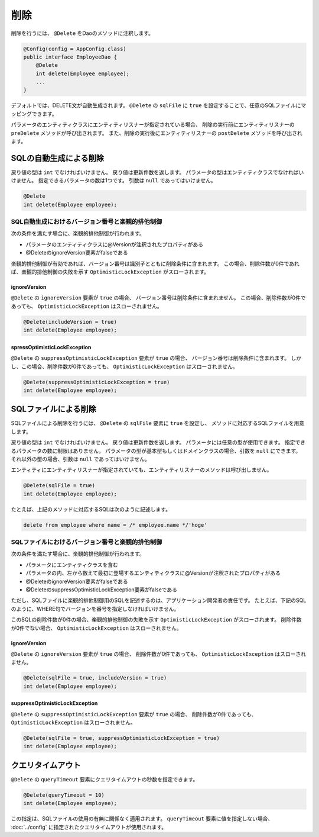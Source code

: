 ==================
削除
==================

削除を行うには、 ``@Delete`` をDaoのメソッドに注釈します。

.. code-block:: java

  @Config(config = AppConfig.class)
  public interface EmployeeDao {
      @Delete
      int delete(Employee employee);
      ...
  }

デフォルトでは、DELETE文が自動生成されます。
``@Delete`` の ``sqlFile`` に ``true`` を設定することで、任意のSQLファイルにマッピングできます。

パラメータのエンティティクラスにエンティティリスナーが指定されている場合、
削除の実行前にエンティティリスナーの ``preDelete`` メソッドが呼び出されます。
また、削除の実行後にエンティティリスナーの ``postDelete`` メソッドを呼び出されます。

SQLの自動生成による削除
=============================

戻り値の型は ``int`` でなければいけません。
戻り値は更新件数を返します。
パラメータの型はエンティティクラスでなければいけません。
指定できるパラメータの数は1つです。
引数は ``null`` であってはいけません。

.. code-block:: java

  @Delete
  int delete(Employee employee);

SQL自動生成におけるバージョン番号と楽観的排他制御
-------------------------------------------------

次の条件を満たす場合に、楽観的排他制御が行われます。

* パラメータのエンティティクラスに@Versionが注釈されたプロパティがある
* @DeleteのignoreVersion要素がfalseである

楽観的排他制御が有効であれば、バージョン番号は識別子とともに削除条件に含まれます。
この場合、削除件数が0件であれば、楽観的排他制御の失敗を示す ``OptimisticLockException`` がスローされます。

ignoreVersion
~~~~~~~~~~~~~

``@Delete`` の ``ignoreVersion`` 要素が ``true`` の場合、 バージョン番号は削除条件に含まれません。
この場合、削除件数が0件であっても、 ``OptimisticLockException`` はスローされません。

.. code-block:: java

  @Delete(includeVersion = true)
  int delete(Employee employee);

spressOptimisticLockException
~~~~~~~~~~~~~~~~~~~~~~~~~~~~~

``@Delete`` の ``suppressOptimisticLockException`` 要素が ``true`` の場合、
バージョン番号は削除条件に含まれます。
しかし、この場合、削除件数が0件であっても、 ``OptimisticLockException`` はスローされません。

.. code-block:: java

  @Delete(suppressOptimisticLockException = true)
  int delete(Employee employee);

SQLファイルによる削除
===========================

SQLファイルによる削除を行うには、 ``@Delete`` の ``sqlFile`` 要素に ``true`` を設定し、
メソッドに対応するSQLファイルを用意します。

戻り値の型は ``int`` でなければいけません。
戻り値は更新件数を返します。
パラメータには任意の型が使用できます。
指定できるパラメータの数に制限はありません。
パラメータの型が基本型もしくはドメインクラスの場合、引数を ``null`` にできます。
それ以外の型の場合、引数は ``null`` であってはいけません。

エンティティにエンティティリスナーが指定されていても、エンティティリスナーのメソッドは呼び出しません。

.. code-block:: java

  @Delete(sqlFile = true)
  int delete(Employee employee);

たとえば、上記のメソッドに対応するSQLは次のように記述します。

.. code-block:: sql

  delete from employee where name = /* employee.name */'hoge'

SQLファイルにおけるバージョン番号と楽観的排他制御
-------------------------------------------------

次の条件を満たす場合に、楽観的排他制御が行われます。

* パラメータにエンティティクラスを含む
* パラメータの内、左から数えて最初に登場するエンティティクラスに@Versionが注釈されたプロパティがある
* @DeleteのignoreVersion要素がfalseである
* @DeleteのsuppressOptimisticLockException要素がfalseである

ただし、SQLファイルに楽観的排他制御用のSQLを記述するのは、アプリケーション開発者の責任です。
たとえば、下記のSQLのように、WHERE句でバージョンを番号を指定しなければいけません。

.. code-block:: sql
  delete from EMPLOYEE where ID = /* employee.id */1 and VERSION = /* employee.version */1

このSQLの削除件数が0件の場合、楽観的排他制御の失敗を示す ``OptimisticLockException`` がスローされます。
削除件数が0件でない場合、 ``OptimisticLockException`` はスローされません。

ignoreVersion
~~~~~~~~~~~~~

``@Delete`` の ``ignoreVersion`` 要素が ``true`` の場合、
削除件数が0件であっても、 ``OptimisticLockException`` はスローされません。

.. code-block:: java

  @Delete(sqlFile = true, includeVersion = true)
  int delete(Employee employee);

suppressOptimisticLockException
~~~~~~~~~~~~~~~~~~~~~~~~~~~~~~~

``@Delete`` の ``suppressOptimisticLockException`` 要素が ``true`` の場合、
削除件数が0件であっても、 ``OptimisticLockException`` はスローされません。

.. code-block:: java

  @Delete(sqlFile = true, suppressOptimisticLockException = true)
  int delete(Employee employee);

クエリタイムアウト
==================


``@Delete`` の ``queryTimeout`` 要素にクエリタイムアウトの秒数を指定できます。

.. code-block:: java

  @Delete(queryTimeout = 10)
  int delete(Employee employee);

この指定は、SQLファイルの使用の有無に関係なく適用されます。
``queryTimeout`` 要素に値を指定しない場合、 :doc:`../config` に指定されたクエリタイムアウトが使用されます。

